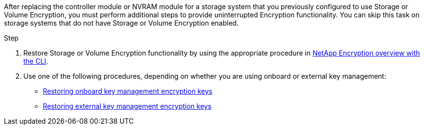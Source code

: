 After replacing the controller module or NVRAM module for a storage system that you previously configured to use Storage or Volume Encryption, you must perform additional steps to provide uninterrupted Encryption functionality. You can skip this task on storage systems that do not have Storage or Volume Encryption enabled.

.Step

. Restore Storage or Volume Encryption functionality by using the appropriate procedure in https://docs.netapp.com/us-en/ontap/encryption-at-rest/index.html[NetApp Encryption overview with the CLI].

. Use one of the following procedures, depending on whether you are using onboard or external key management:

 ** https://docs.netapp.com/us-en/ontap/encryption-at-rest/restore-onboard-key-management-encryption-keys-task.html[Restoring onboard key management encryption keys]
 ** https://docs.netapp.com/us-en/ontap/encryption-at-rest/restore-external-encryption-keys-93-later-task.html[Restoring external key management encryption keys] 
